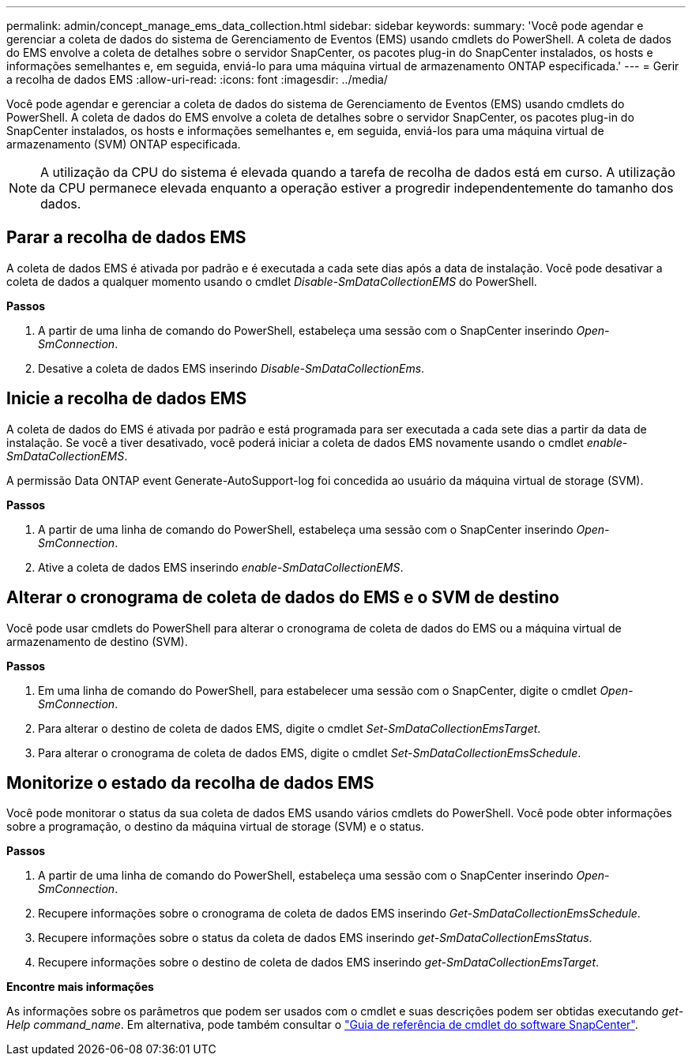 ---
permalink: admin/concept_manage_ems_data_collection.html 
sidebar: sidebar 
keywords:  
summary: 'Você pode agendar e gerenciar a coleta de dados do sistema de Gerenciamento de Eventos (EMS) usando cmdlets do PowerShell. A coleta de dados do EMS envolve a coleta de detalhes sobre o servidor SnapCenter, os pacotes plug-in do SnapCenter instalados, os hosts e informações semelhantes e, em seguida, enviá-lo para uma máquina virtual de armazenamento ONTAP especificada.' 
---
= Gerir a recolha de dados EMS
:allow-uri-read: 
:icons: font
:imagesdir: ../media/


[role="lead"]
Você pode agendar e gerenciar a coleta de dados do sistema de Gerenciamento de Eventos (EMS) usando cmdlets do PowerShell. A coleta de dados do EMS envolve a coleta de detalhes sobre o servidor SnapCenter, os pacotes plug-in do SnapCenter instalados, os hosts e informações semelhantes e, em seguida, enviá-los para uma máquina virtual de armazenamento (SVM) ONTAP especificada.


NOTE: A utilização da CPU do sistema é elevada quando a tarefa de recolha de dados está em curso. A utilização da CPU permanece elevada enquanto a operação estiver a progredir independentemente do tamanho dos dados.



== Parar a recolha de dados EMS

A coleta de dados EMS é ativada por padrão e é executada a cada sete dias após a data de instalação. Você pode desativar a coleta de dados a qualquer momento usando o cmdlet _Disable-SmDataCollectionEMS_ do PowerShell.

*Passos*

. A partir de uma linha de comando do PowerShell, estabeleça uma sessão com o SnapCenter inserindo _Open-SmConnection_.
. Desative a coleta de dados EMS inserindo _Disable-SmDataCollectionEms_.




== Inicie a recolha de dados EMS

A coleta de dados do EMS é ativada por padrão e está programada para ser executada a cada sete dias a partir da data de instalação. Se você a tiver desativado, você poderá iniciar a coleta de dados EMS novamente usando o cmdlet _enable-SmDataCollectionEMS_.

A permissão Data ONTAP event Generate-AutoSupport-log foi concedida ao usuário da máquina virtual de storage (SVM).

*Passos*

. A partir de uma linha de comando do PowerShell, estabeleça uma sessão com o SnapCenter inserindo _Open-SmConnection_.
. Ative a coleta de dados EMS inserindo _enable-SmDataCollectionEMS_.




== Alterar o cronograma de coleta de dados do EMS e o SVM de destino

Você pode usar cmdlets do PowerShell para alterar o cronograma de coleta de dados do EMS ou a máquina virtual de armazenamento de destino (SVM).

*Passos*

. Em uma linha de comando do PowerShell, para estabelecer uma sessão com o SnapCenter, digite o cmdlet _Open-SmConnection_.
. Para alterar o destino de coleta de dados EMS, digite o cmdlet _Set-SmDataCollectionEmsTarget_.
. Para alterar o cronograma de coleta de dados EMS, digite o cmdlet _Set-SmDataCollectionEmsSchedule_.




== Monitorize o estado da recolha de dados EMS

Você pode monitorar o status da sua coleta de dados EMS usando vários cmdlets do PowerShell. Você pode obter informações sobre a programação, o destino da máquina virtual de storage (SVM) e o status.

*Passos*

. A partir de uma linha de comando do PowerShell, estabeleça uma sessão com o SnapCenter inserindo _Open-SmConnection_.
. Recupere informações sobre o cronograma de coleta de dados EMS inserindo _Get-SmDataCollectionEmsSchedule_.
. Recupere informações sobre o status da coleta de dados EMS inserindo _get-SmDataCollectionEmsStatus_.
. Recupere informações sobre o destino de coleta de dados EMS inserindo _get-SmDataCollectionEmsTarget_.


*Encontre mais informações*

As informações sobre os parâmetros que podem ser usados com o cmdlet e suas descrições podem ser obtidas executando _get-Help command_name_. Em alternativa, pode também consultar o https://docs.netapp.com/us-en/snapcenter-cmdlets-47/index.html["Guia de referência de cmdlet do software SnapCenter"^].
